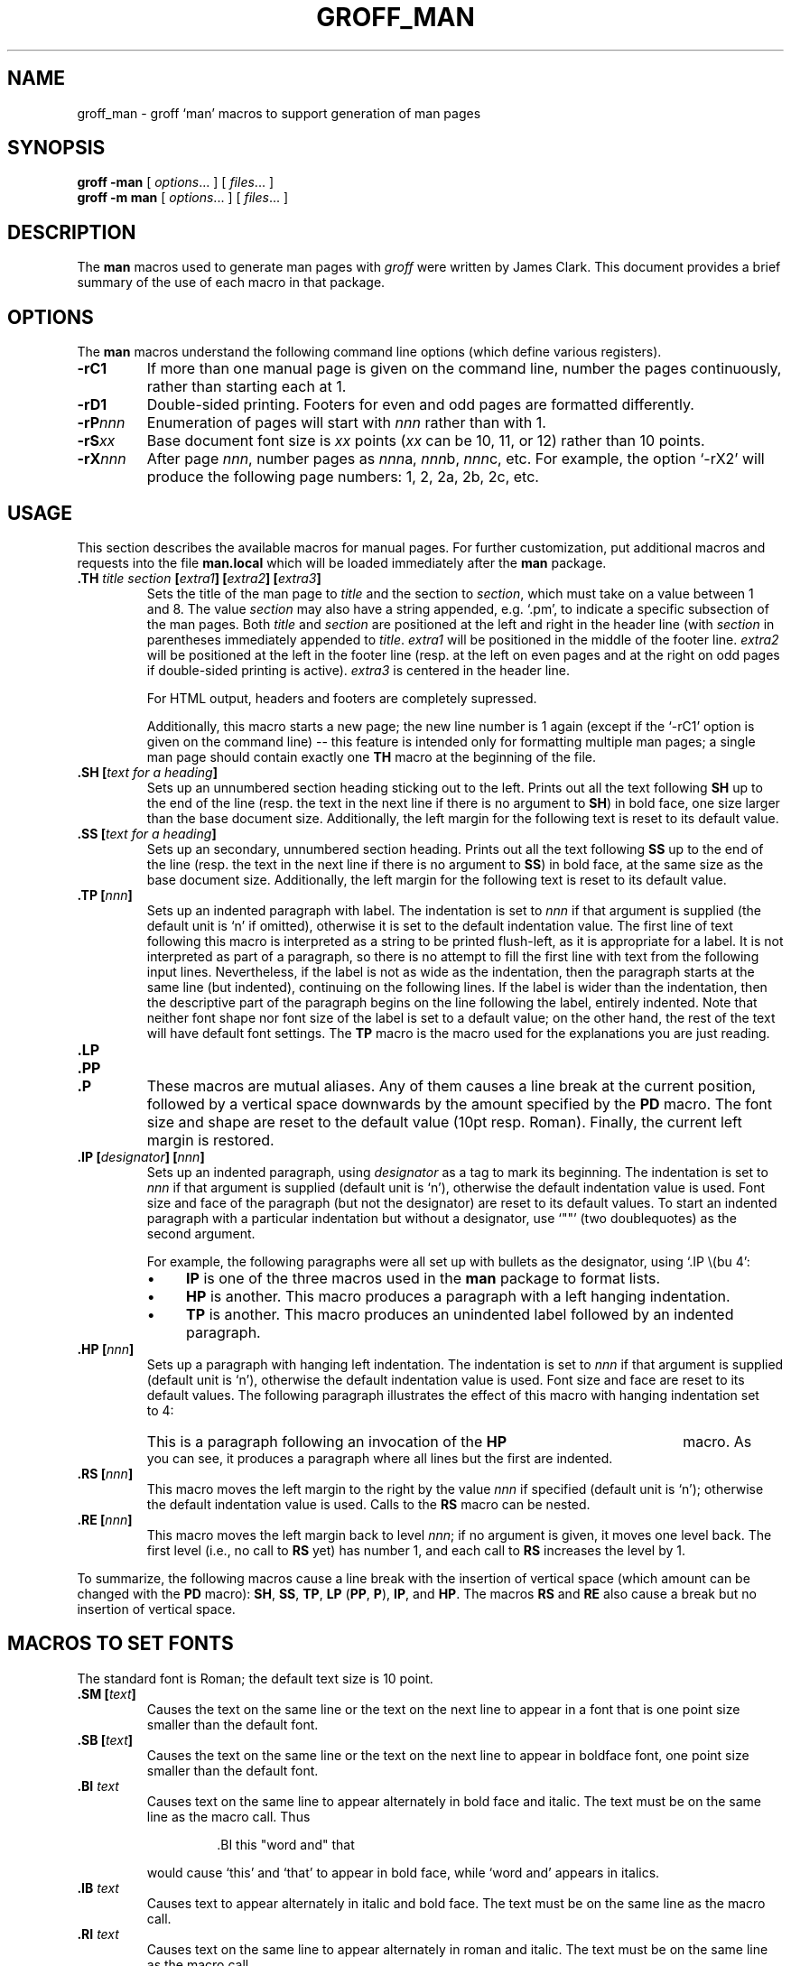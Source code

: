 .ig \"-*- nroff -*-
Copyright (C) 1999-2000 Free Software Foundation, Inc.

Permission is granted to make and distribute verbatim copies of
this manual provided the copyright notice and this permission notice
are preserved on all copies.

Permission is granted to copy and distribute modified versions of this
manual under the conditions for verbatim copying, provided that the
entire resulting derived work is distributed under the terms of a
permission notice identical to this one.

Permission is granted to copy and distribute translations of this
manual into another language, under the above conditions for modified
versions, except that this permission notice may be included in
translations approved by the Free Software Foundation instead of in
the original English.
..
.de TQ
.br
.ns
.TP \\$1
..
.TH GROFF_MAN @MAN7EXT@ "@MDATE@" "Groff Version @VERSION@"
.
.SH NAME
.
groff_man \- groff `man' macros to support generation of man pages
.
.SH SYNOPSIS
.
.B groff
.B \-man
[
.IR options .\|.\|.
]
[
.IR files .\|.\|.
]
.br
.B groff
.B \-m\ man
[
.IR options .\|.\|.
]
[
.IR files .\|.\|.
]
.
.SH DESCRIPTION
.
The
.B man
macros used to generate man pages with
.I groff
were written by James Clark.
This document provides a brief summary of the use of each macro in that
package.
.
.SH OPTIONS
.
The
.B man
macros understand the following command line options (which define various
registers).
.TP
.B \-rC1
If more than one manual page is given on the command line, number the
pages continuously, rather than starting each at\ 1.
.TP
.B \-rD1
Double-sided printing.
Footers for even and odd pages are formatted differently.
.TP
.BI \-rP nnn
Enumeration of pages will start with
.I nnn
rather than with\ 1.
.TP
.BI \-rS xx
Base document font size is
.I xx
points
.RI ( xx
can be 10, 11, or\ 12) rather than 10\ points.
.TP
.BI \-rX nnn
After page\ \c
.IR nnn ,
number pages as
.IR nnn a,
.IR nnn b,
.IR nnn c,
etc.
For example, the option `\-rX2' will produce the following page numbers:
1, 2, 2a, 2b, 2c, etc.
.
.SH USAGE
.
This section describes the available macros for manual pages.
For further customization, put additional macros and requests into the file
.B man.local
which will be loaded immediately after the
.B man
package.
.TP
.BI .TH " title section " [ extra1 "] [" extra2 "] [" extra3 ]
Sets the title of the man page to
.I title
and the section to
.IR section ,
which must take on a value between 1 and\ 8.
The value
.I section
may also have a string appended, e.g. `.pm', to indicate a specific
subsection of the man pages.
Both
.I title
and
.I section
are positioned at the left and right in the header line (with
.I section
in parentheses immediately appended to
.IR title .
.I extra1
will be positioned in the middle of the footer line.
.I extra2
will be positioned at the left in the footer line (resp. at the left on
even pages and at the right on odd pages if double-sided printing is
active).
.I extra3
is centered in the header line.
.IP
For HTML output, headers and footers are completely supressed.
.IP
Additionally, this macro starts a new page; the new line number is\ 1 again
(except if the `-rC1' option is given on the command line) -- this feature
is intended only for formatting multiple man pages; a single man page should
contain exactly one
.B TH
macro at the beginning of the file.
.TP
.BI ".SH [" "text for a heading" ]
Sets up an unnumbered section heading sticking out to the left.
Prints out all the text following
.B SH
up to the end of the line (resp. the text in the next line if there is no
argument to
.BR SH )
in bold face, one size larger than the base document size.
Additionally, the left margin for the following text is reset to its default
value.
.TP
.BI ".SS [" "text for a heading" ]
Sets up an secondary, unnumbered section heading.
Prints out all the text following
.B SS
up to the end of the line (resp. the text in the next line if there is no
argument to
.BR SS )
in bold face, at the same size as the base document size.
Additionally, the left margin for the following text is reset to its default
value.
.TP
.BI ".TP [" nnn ]
Sets up an indented paragraph with label.
The indentation is set to
.I nnn
if that argument is supplied (the default unit is `n' if omitted), otherwise
it is set to the default indentation value.
The first line of text following this macro is interpreted as a string to be
printed flush-left, as it is appropriate for a label.
It is not interpreted as part of a paragraph, so there is no attempt to fill
the first line with text from the following input lines.
Nevertheless, if the label is not as wide as the indentation, then the
paragraph starts at the same line (but indented), continuing on the
following lines.
If the label is wider than the indentation, then the descriptive part of the
paragraph begins on the line following the label, entirely indented.
Note that neither font shape nor font size of the label is set to a default
value; on the other hand, the rest of the text will have default font
settings.
The
.B TP
macro is the macro used for the explanations you are just reading.
.TP
.B .LP
.TQ
.B .PP
.TQ
.B .P
These macros are mutual aliases.
Any of them causes a line break at the current position, followed by a
vertical space downwards by the amount specified by the
.B PD
macro.
The font size and shape are reset to the default value (10pt resp. Roman).
Finally, the current left margin is restored.
.TP
.BI ".IP [" designator "] [" nnn ]
Sets up an indented paragraph, using
.I designator
as a tag to mark its beginning.
The indentation is set to
.I nnn
if that argument is supplied (default unit is `n'), otherwise the default
indentation value is used.
Font size and face of the paragraph (but not the designator) are reset to
its default values.
To start an indented paragraph with a particular indentation but without a
designator, use `""' (two doublequotes) as the second argument.
.IP
For example, the following paragraphs were all set up with bullets as the
designator, using `.IP\ \\(bu\ 4':
.RS
.IP \(bu 4
.B IP
is one of the three macros used in the
.B man
package to format lists.
.IP \(bu 4
.B HP
is another.
This macro produces a paragraph with a left hanging indentation.
.IP \(bu 4
.B TP
is another.
This macro produces an unindented label followed by an indented paragraph.
.RE
.TP
.BI ".HP [" nnn ]
Sets up a paragraph with hanging left indentation.
The indentation is set to
.I nnn
if that argument is supplied (default unit is `n'), otherwise the default
indentation value is used.
Font size and face are reset to its default values.
The following paragraph illustrates the effect of this macro with hanging
indentation set to\ 4:
.RS
.HP 4
This is a paragraph following an invocation of the
.B HP
macro.
As you can see, it produces a paragraph where all lines but the first are
indented.
.RE
.TP
.BI ".RS [" nnn ]
This macro moves the left margin to the right by the value
.I nnn
if specified (default unit is `n'); otherwise the default indentation value
is used.
Calls to the
.B RS
macro can be nested.
.TP
.BI ".RE [" nnn ]
This macro moves the left margin back to level
.IR nnn ;
if no argument is given, it moves one level back.
The first level (i.e., no call to
.B RS
yet) has number\ 1, and each call to
.B RS
increases the level by\ 1.
.PP
To summarize, the following macros cause a line break with the insertion of
vertical space (which amount can be changed with the
.B PD
macro):
.BR SH ,
.BR SS ,
.BR TP ,
.B LP
.RB ( PP ,
.BR P ),
.BR IP ,
and
.BR HP .
The macros
.B RS
and
.B RE
also cause a break but no insertion of vertical space.
.
.SH "MACROS TO SET FONTS"
.
The standard font is Roman; the default text size is 10\ point.
.TP
.BI ".SM [" text ]
Causes the text on the same line or the text on the next line to appear in a
font that is one point size smaller than the default font.
.TP
.BI ".SB [" text ]
Causes the text on the same line or the text on the next line to appear in
boldface font, one point size smaller than the default font.
.TP
.BI ".BI " text
Causes text on the same line to appear alternately in bold face and italic.
The text must be on the same line as the macro call.
Thus
.RS
.IP
\&.BI this "word and" that
.PP
would cause `this' and `that' to appear in bold face, while `word and'
appears in italics.
.RE
.TP
.BI ".IB " text
Causes text to appear alternately in italic and bold face.
The text must be on the same line as the macro call.
.TP
.BI ".RI " text
Causes text on the same line to appear alternately in roman and italic.
The text must be on the same line as the macro call.
.TP
.BI ".IR " text
Causes text on the same line to appear alternately in italic and roman.
The text must be on the same line as the macro call.
.TP
.BI ".BR " text
Causes text on the same line to appear alternately in bold face and roman.
The text must be on the same line as the macro call.
.TP
.BI ".RB " text
Causes text on the same line to appear alternately in roman and bold face.
The text must be on the same line as the macro call.
.TP
.BI ".R [" text ]
Causes
.I text
to appear in roman font.
If no text is present on the line where the macro is called, then the text
of the next line appears in roman.
This is the default font to which text is returned at the end of processing
of the other macros.
.TP
.BI ".B [" text ]
Causes
.I text
to appear in bold face.
If no text is present on the line where the macro is called, then the text
of the next line appears in bold face.
.TP
.BI ".I [" text ]
Causes
.I text
to appear in italic.
If no text is present on the line where the macro is called, then the text
of the next line appears in italic.
.
.SH "MISCELLANEOUS"
.
The default indentation is 7.2n for all output devices except for
.B grohtml
which uses 1.2i instead.
.TP
.B .DT
Sets tabs every 0.5 inches.
Since this macro is always called during a
.B TH
request, it makes sense to call it only if the tab positions have been
changed.
.TP
.BI ".PD [" nnn ]
Adjusts the empty space before a new paragraph (resp. section).
The optional argument gives the amount of space (default units are `v');
without parameter, the value is reset to its default value (1\ line for tty
devices, 0.4v\ otherwise).
This affects the macros
.BR SH ,
.BR SS ,
.BR TP ,
.B LP
(resp.\&
.B PP
and
.BR P ),
.BR IP ,
and
.BR HP .
.PP
The following strings are defined:
.TP
.B \e*S
Switch back to the default font size.
.TP
.B \e*R
The `registered' sign.
.TP
.B \e*(Tm
The `trademark' sign.
.TP
.B \e*(lq
.TQ
.B \e*(rq
Left and right quote.
This is equal to `\e(lq' and `\e(rq', respectively.
.PP
If a preprocessor like
.B @g@tbl
or
.B @g@eqn
is needed, it has become usage to make the first line of the man page look
like this:
.PP
.RS
.BI .\e"\  word
.RE
.PP
Note the single space character after the double quote.
.I word
consists of letters for the needed preprocessors: `e' for
.BR @g@eqn ,
`r' for
.BR @g@refer ,
and `t' for
.BR @g@tbl .
Modern implementations of the
.B man
program read this first line and automatically call the right
preprocessor(s).
.
.SH FILES
.TP
.B man.tmac
.TQ
.B an.tmac
These are wrapper files to call
.BR andoc.tmac .
.TP
.B andoc.tmac
This file checks whether the
.B man
macros or the
.B mdoc
package should be used.
.TP
.B an-old.tmac
All
.B man
macros are contained in this file.
.
.SH "SEE ALSO"
.
Since the
.B man
macros consist of groups of
.I groff
requests, one can, in principle, supplement the functionality of the
.B man
macros with individual
.I groff
requests where necessary.
A complete list of these requests is available on the WWW at
.PP
.ce 1
http://www.cs.pdx.edu/~trent/gnu/groff/groff_toc.html
.PP
.BR @g@tbl (@MAN1EXT@),
.BR @g@eqn (@MAN1EXT@),
.BR @g@refer (@MAN1EXT@),
.BR man (1)
.
.SH AUTHOR
.
This manual page was originally written for the Debian GNU/Linux system by
Susan G. Kleinmann <sgk@debian.org>, corrected and updated by Werner Lemberg
<wl@gnu.org>, and is now part of the GNU troff distribution.
